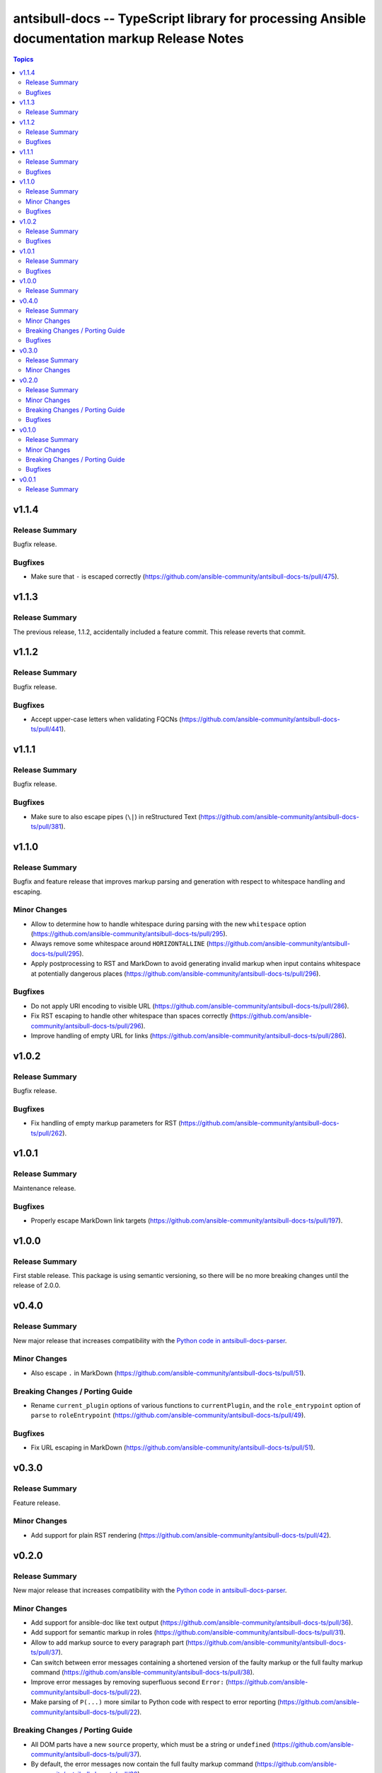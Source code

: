 ==============================================================================================
antsibull-docs -- TypeScript library for processing Ansible documentation markup Release Notes
==============================================================================================

.. contents:: Topics

v1.1.4
======

Release Summary
---------------

Bugfix release.

Bugfixes
--------

- Make sure that ``-`` is escaped correctly (https://github.com/ansible-community/antsibull-docs-ts/pull/475).

v1.1.3
======

Release Summary
---------------

The previous release, 1.1.2, accidentally included a feature commit. This release reverts that commit.

v1.1.2
======

Release Summary
---------------

Bugfix release.

Bugfixes
--------

- Accept upper-case letters when validating FQCNs (https://github.com/ansible-community/antsibull-docs-ts/pull/441).

v1.1.1
======

Release Summary
---------------

Bugfix release.

Bugfixes
--------

- Make sure to also escape pipes (``\|``) in reStructured Text (https://github.com/ansible-community/antsibull-docs-ts/pull/381).

v1.1.0
======

Release Summary
---------------

Bugfix and feature release that improves markup parsing and generation with respect to whitespace handling and escaping.

Minor Changes
-------------

- Allow to determine how to handle whitespace during parsing with the new ``whitespace`` option (https://github.com/ansible-community/antsibull-docs-ts/pull/295).
- Always remove some whitespace around ``HORIZONTALLINE`` (https://github.com/ansible-community/antsibull-docs-ts/pull/295).
- Apply postprocessing to RST and MarkDown to avoid generating invalid markup when input contains whitespace at potentially dangerous places (https://github.com/ansible-community/antsibull-docs-ts/pull/296).

Bugfixes
--------

- Do not apply URI encoding to visible URL (https://github.com/ansible-community/antsibull-docs-ts/pull/286).
- Fix RST escaping to handle other whitespace than spaces correctly (https://github.com/ansible-community/antsibull-docs-ts/pull/296).
- Improve handling of empty URL for links (https://github.com/ansible-community/antsibull-docs-ts/pull/286).

v1.0.2
======

Release Summary
---------------

Bugfix release.

Bugfixes
--------

- Fix handling of empty markup parameters for RST (https://github.com/ansible-community/antsibull-docs-ts/pull/262).

v1.0.1
======

Release Summary
---------------

Maintenance release.

Bugfixes
--------

- Properly escape MarkDown link targets (https://github.com/ansible-community/antsibull-docs-ts/pull/197).

v1.0.0
======

Release Summary
---------------

First stable release. This package is using semantic versioning, so there will be no more breaking changes until the release of 2.0.0.

v0.4.0
======

Release Summary
---------------

New major release that increases compatibility with the `Python code in antsibull-docs-parser <https://github.com/ansible-community/antsibull-docs-parser>`__.

Minor Changes
-------------

- Also escape ``.`` in MarkDown (https://github.com/ansible-community/antsibull-docs-ts/pull/51).

Breaking Changes / Porting Guide
--------------------------------

- Rename ``current_plugin`` options of various functions to ``currentPlugin``, and the ``role_entrypoint`` option of ``parse`` to ``roleEntrypoint`` (https://github.com/ansible-community/antsibull-docs-ts/pull/49).

Bugfixes
--------

- Fix URL escaping in MarkDown (https://github.com/ansible-community/antsibull-docs-ts/pull/51).

v0.3.0
======

Release Summary
---------------

Feature release.

Minor Changes
-------------

- Add support for plain RST rendering (https://github.com/ansible-community/antsibull-docs-ts/pull/42).

v0.2.0
======

Release Summary
---------------

New major release that increases compatibility with the `Python code in antsibull-docs-parser <https://github.com/ansible-community/antsibull-docs-parser>`__.

Minor Changes
-------------

- Add support for ansible-doc like text output (https://github.com/ansible-community/antsibull-docs-ts/pull/36).
- Add support for semantic markup in roles (https://github.com/ansible-community/antsibull-docs-ts/pull/31).
- Allow to add markup source to every paragraph part (https://github.com/ansible-community/antsibull-docs-ts/pull/37).
- Can switch between error messages containing a shortened version of the faulty markup or the full faulty markup command (https://github.com/ansible-community/antsibull-docs-ts/pull/38).
- Improve error messages by removing superfluous second ``Error:`` (https://github.com/ansible-community/antsibull-docs-ts/pull/22).
- Make parsing of ``P(...)`` more similar to Python code with respect to error reporting (https://github.com/ansible-community/antsibull-docs-ts/pull/22).

Breaking Changes / Porting Guide
--------------------------------

- All DOM parts have a new ``source`` property, which must be a string or ``undefined`` (https://github.com/ansible-community/antsibull-docs-ts/pull/37).
- By default, the error messages now contain the full faulty markup command (https://github.com/ansible-community/antsibull-docs-ts/pull/38).
- Extend ``OptionNamePart`` and ``ReturnValuePart`` interfaces by adding ``entrypoint`` (https://github.com/ansible-community/antsibull-docs-parser/pull/9).
- Modify ``pluginOptionLikeLink`` signature to include a new argument ``entrypoint`` after ``plugin`` (https://github.com/ansible-community/antsibull-docs-ts/pull/31).
- Rename ``only_classic_markup`` parser option to ``onlyClassicMarkup`` (https://github.com/ansible-community/antsibull-docs-ts/pull/22).

Bugfixes
--------

- HTML and MarkDown code: quote HTML command arguments correctly; make sure URLs are correctly quoted (https://github.com/ansible-community/antsibull-docs-ts/pull/22).

v0.1.0
======

Release Summary
---------------

First usable version, including semantic markup support.

Minor Changes
-------------

- Add support for semantic markup (https://github.com/ansible-community/antsibull-docs-ts/pull/1).
- Added MarkDown support (https://github.com/ansible-community/antsibull-docs-ts/pull/5).
- Allow to adjust formatting for HTML, RST, and MarkDown output by allowing to provide formatting functions for every part type (https://github.com/ansible-community/antsibull-docs-ts/pull/12).
- Allow to chose between antsibull-docs like formatting (for Sphinx targets) and plain formatting for HTML (https://github.com/ansible-community/antsibull-docs-ts/pull/12).
- Build both ESM and CommonJS modules for easier consumption in both webpack and node.js projects (https://github.com/ansible-community/antsibull-docs-ts/pull/14).
- Mention paragraph number in error messages when not processing single strings (https://github.com/ansible-community/antsibull-docs-ts/pull/11).

Breaking Changes / Porting Guide
--------------------------------

- The package was renamed on npmjs.com from ``antsibull_docs`` to ``antsibull-docs`` (https://github.com/ansible-community/antsibull-docs-ts/pull/15).

Bugfixes
--------

- Fix error message output for MarkDown. Make sure error message is escaped in RST. Fix error messages when parsing escaped parameters (https://github.com/ansible-community/antsibull-docs-ts/pull/8).
- The ``parse()`` option ``errors``'s default was ``exception``, and not ``message`` as documented. The default is now ``message`` (https://github.com/ansible-community/antsibull-docs-ts/pull/6).

v0.0.1
======

Release Summary
---------------

Initial release.
